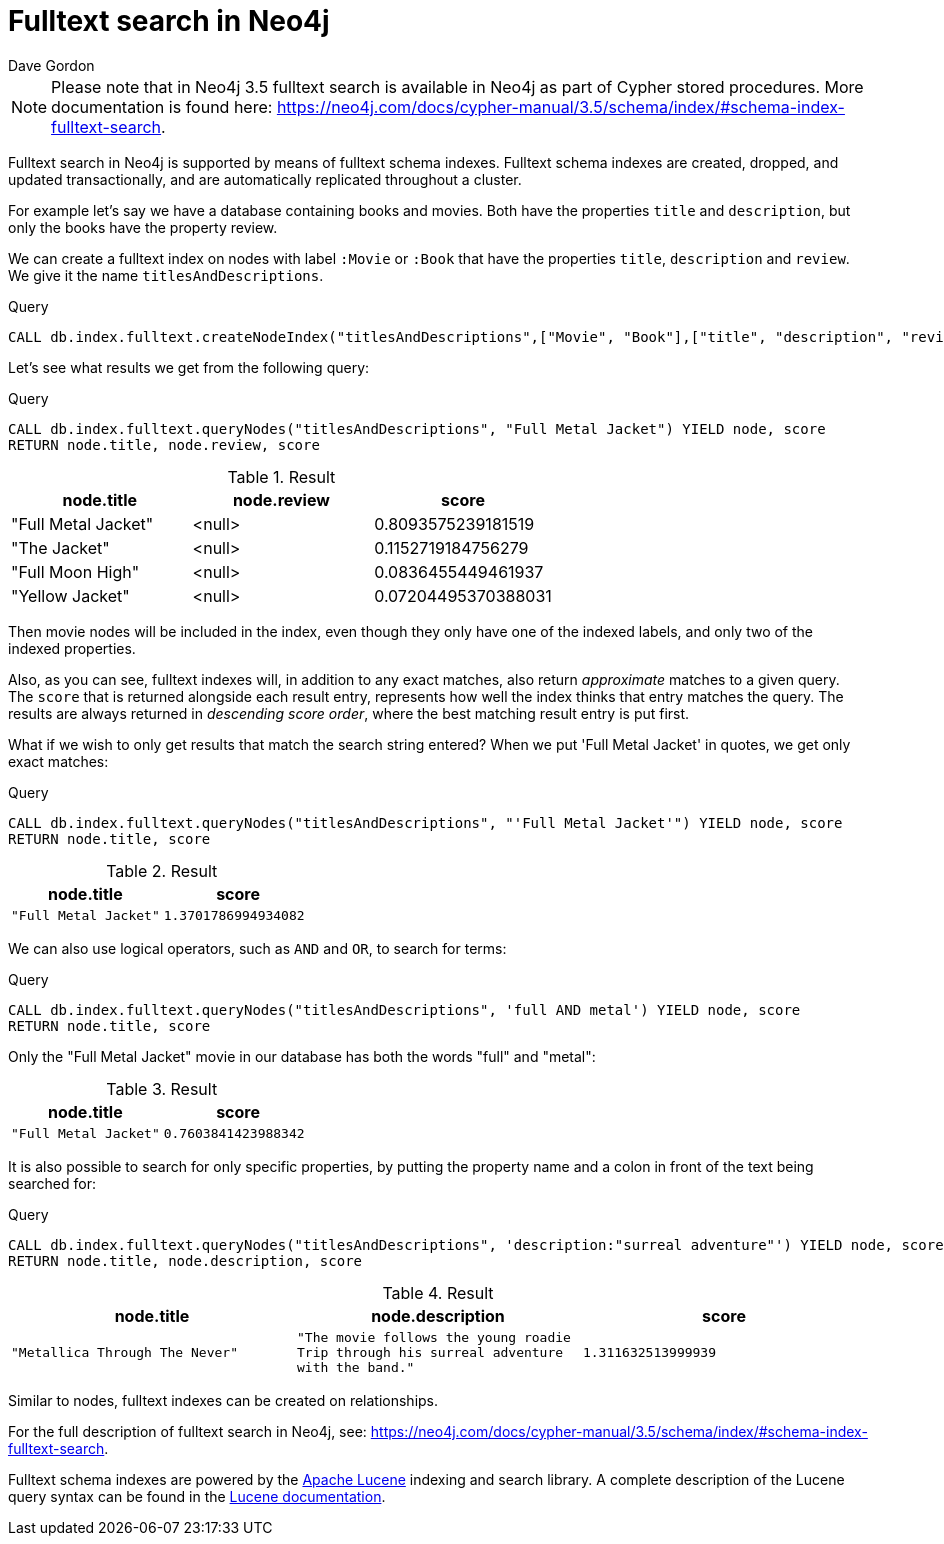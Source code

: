 = Fulltext search in Neo4j
:slug: fulltext-search-in-neo4j
:author: Dave Gordon
:neo4j-versions: 3.5
:outdated: false
:tags: fulltext, search, indexing
:public:
:category: cypher

[NOTE]
Please note that in Neo4j 3.5 fulltext search is available in Neo4j as part of Cypher stored procedures.
More documentation is found here:
https://neo4j.com/docs/cypher-manual/3.5/schema/index/#schema-index-fulltext-search.

Fulltext search in Neo4j is supported by means of fulltext schema indexes.
Fulltext schema indexes are created, dropped, and updated transactionally, and are automatically replicated throughout a cluster.

For example let’s say we have a database containing books and movies.
Both have the properties `title` and `description`, but only the books have the property review.

We can create a fulltext index on nodes with label `:Movie` or `:Book` that have the properties `title`, `description` and `review`.
We give it the name `titlesAndDescriptions`.

.Query
[source, cypher]
----
CALL db.index.fulltext.createNodeIndex("titlesAndDescriptions",["Movie", "Book"],["title", "description", "review"])
----

Let's see what results we get from the following query:

.Query
[source, cypher]
----
CALL db.index.fulltext.queryNodes("titlesAndDescriptions", "Full Metal Jacket") YIELD node, score
RETURN node.title, node.review, score
----

.Result
[role="queryresult",options="header"]
|===
| node.title | node.review | score
| "Full Metal Jacket" | <null> | 0.8093575239181519
| "The Jacket" | <null> | 0.1152719184756279
| "Full Moon High" | <null> | 0.0836455449461937
| "Yellow Jacket" | <null> | 0.07204495370388031
|===

Then movie nodes will be included in the index, even though they only have one of the indexed labels, and only two of the indexed properties.

Also, as you can see, fulltext indexes will, in addition to any exact matches, also return _approximate_ matches to a given query.
The `score` that is returned alongside each result entry, represents how well the index thinks that entry matches the query.
The results are always returned in _descending score order_, where the best matching result entry is put first.

What if we wish to only get results that match the search string entered?
When we put 'Full Metal Jacket' in quotes, we get only exact matches:

.Query
[source, cypher]
----
CALL db.index.fulltext.queryNodes("titlesAndDescriptions", "'Full Metal Jacket'") YIELD node, score
RETURN node.title, score
----


.Result
[role="queryresult",options="header",cols="2*<m"]
|===
| node.title | score
| "Full Metal Jacket" | 1.3701786994934082
|===

We can also use logical operators, such as `AND` and `OR`, to search for terms:

.Query
[source, cypher]
----
CALL db.index.fulltext.queryNodes("titlesAndDescriptions", 'full AND metal') YIELD node, score
RETURN node.title, score
----

Only the "Full Metal Jacket" movie in our database has both the words "full" and "metal":

.Result
[role="queryresult",options="header",cols="2*<m"]
|===
| node.title | score
| "Full Metal Jacket" | 0.7603841423988342
|===

It is also possible to search for only specific properties, by putting the property name and a colon in front of the text being searched for:

.Query
[source, cypher]
----
CALL db.index.fulltext.queryNodes("titlesAndDescriptions", 'description:"surreal adventure"') YIELD node, score
RETURN node.title, node.description, score
----

.Result
[role="queryresult",options="header",cols="3*<m"]
|===
| node.title | node.description | score
| "Metallica Through The Never" | "The movie follows the young roadie Trip through his surreal adventure with the band." | 1.311632513999939
|===


Similar to nodes, fulltext indexes can be created on relationships.

For the full description of fulltext search in Neo4j, see:
https://neo4j.com/docs/cypher-manual/3.5/schema/index/#schema-index-fulltext-search.

Fulltext schema indexes are powered by the http://lucene.apache.org/[Apache Lucene] indexing and search library.
A complete description of the Lucene query syntax can be found in the http://lucene.apache.org/core/5_5_0/queryparser/org/apache/lucene/queryparser/classic/package-summary.html#package.description[Lucene documentation].


